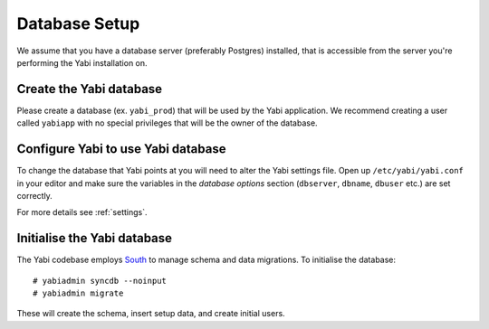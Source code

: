 .. highlight:: console

.. _database-setup:

Database Setup
==============

We assume that you have a database server (preferably Postgres) installed, that is accessible from the server you're performing the Yabi installation on.

Create the Yabi database
------------------------

Please create a database (ex. ``yabi_prod``) that will be used by the Yabi application.
We recommend creating a user called ``yabiapp`` with no special privileges that will be the owner of the database.

Configure Yabi to use Yabi database
-----------------------------------

To change the database that Yabi points at you will need to alter the Yabi settings file.
Open up ``/etc/yabi/yabi.conf`` in your editor and make sure the variables in the *database options* section (``dbserver``, ``dbname``, ``dbuser`` etc.) are set correctly.

For more details see :ref:`settings`.

Initialise the Yabi database
----------------------------

The Yabi codebase employs `South <http://south.aeracode.org/>`_ to manage schema and data migrations.
To initialise the database::

 # yabiadmin syncdb --noinput
 # yabiadmin migrate

These will create the schema, insert setup data, and create initial users.
